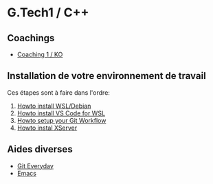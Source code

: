 * G.Tech1 / C++

** Coachings
 - [[file:coaching_01.org][Coaching 1 / KO]]

** Installation de votre environnement de travail
Ces étapes sont à faire dans l'ordre:

 1. [[file:howto-wsl-env.org][Howto install WSL/Debian]]
 2. [[file:howto-vscode+wsl.org][Howto install VS Code for WSL]]
 3. [[file:howto-git-workflow.org][Howto setup your Git Workflow]]
 4. [[file:howto-xserver.org][Howto instal XServer]]

** Aides diverses
 - [[file:howto-git-everyday.org][Git Everyday]]
 - [[file:howto-emacs.org][Emacs]]
